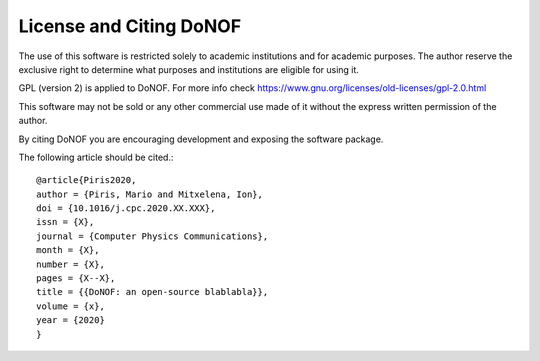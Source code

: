########################
License and Citing DoNOF
########################

The use of this software is restricted solely to academic
institutions and for academic purposes. The author reserve the
exclusive right to determine what purposes and institutions are
eligible for using it.

GPL (version 2) is applied to DoNOF. For more info check https://www.gnu.org/licenses/old-licenses/gpl-2.0.html

This software may not be sold or any other commercial use made of
it without the express written permission of the author.

By citing DoNOF you are encouraging development and exposing the software package.

The following article should be cited.::

    @article{Piris2020,
    author = {Piris, Mario and Mitxelena, Ion},
    doi = {10.1016/j.cpc.2020.XX.XXX},
    issn = {X},
    journal = {Computer Physics Communications},
    month = {X},
    number = {X},
    pages = {X--X},
    title = {{DoNOF: an open-source blablabla}},
    volume = {x},
    year = {2020}
    }

